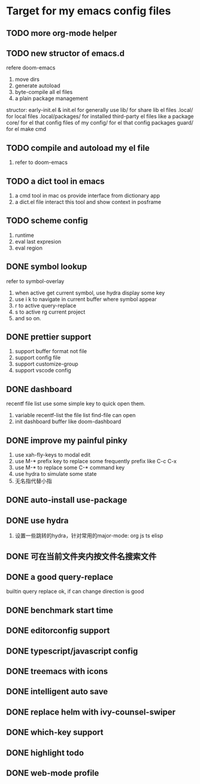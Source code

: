 * Target for my emacs config files

** TODO more org-mode helper
** TODO new structor of emacs.d
   refere doom-emacs
   1. move dirs
   1. generate autoload
   2. byte-compile all el files
   3. a plain package management

   structor:
   early-init.el & init.el for generally use
   lib/ for share lib el files
   .local/ for local files
   .local/packages/ for installed third-party el files like a package
   core/ for el that config files of my
   config/ for el that config packages
   guard/ for el make cmd

** TODO compile and autoload my el file
   1. refer to doom-emacs
** TODO a dict tool in emacs
   1. a cmd tool in mac os provide interface from dictionary app
   2. a dict.el file interact this tool and show context in posframe
** TODO scheme config
   1. runtime
   2. eval last expresion
   3. eval region
** DONE symbol lookup
   refer to symbol-overlay
   1. when active get current symbol, use hydra display some key
   2. use i k to navigate in current buffer where symbol appear
   3. r to active query-replace
   4. s to active rg current project
   5. and so on.
** DONE prettier support
   1. support buffer format not file
   2. support config file
   3. support customize-group
   4. support vscode config
** DONE dashboard
   recentf file list use some simple key to quick open them.
   1. variable recentf-list  the file list find-file can open
   2. init dashboard buffer like doom-dashboard
** DONE improve my painful pinky
   1. use xah-fly-keys to modal edit
   2. use M-* prefix key to replace some frequently prefix like C-c C-x
   3. use M-* to replace some C-* command key
   4. use hydra to simulate some state
   5. 无名指代替小指
** DONE auto-install use-package
** DONE use hydra
   1. 设置一些跳转的hydra，针对常用的major-mode: org js ts elisp
** DONE 可在当前文件夹内按文件名搜索文件
** DONE a good query-replace
   builtin query replace ok, if can change direction is good

** DONE benchmark start time
** DONE editorconfig support
** DONE typescript/javascript config
** DONE treemacs with icons
** DONE intelligent auto save
** DONE replace helm with ivy-counsel-swiper
** DONE which-key support
** DONE highlight todo
** DONE web-mode profile
